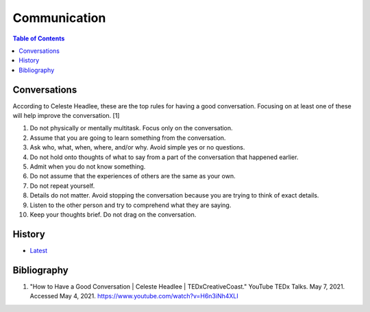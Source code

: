 Communication
=============

.. contents:: Table of Contents

Conversations
-------------

According to Celeste Headlee, these are the top rules for having a good conversation. Focusing on at least one of these will help improve the conversation. [1]

1. Do not physically or mentally multitask. Focus only on the conversation.
2. Assume that you are going to learn something from the conversation.
3. Ask who, what, when, where, and/or why. Avoid simple yes or no questions.
4. Do not hold onto thoughts of what to say from a part of the conversation that happened earlier.
5. Admit when you do not know something.
6. Do not assume that the experiences of others are the same as your own.
7. Do not repeat yourself.
8. Details do not matter. Avoid stopping the conversation because you are trying to think of exact details.
9. Listen to the other person and try to comprehend what they are saying.
10. Keep your thoughts brief. Do not drag on the conversation.

History
-------

-  `Latest <https://github.com/ekultails/lifepages/commits/master/src/social/relationships.rst>`__

Bibliography
------------

1. "How to Have a Good Conversation | Celeste Headlee | TEDxCreativeCoast." YouTube TEDx Talks. May 7, 2021. Accessed May 4, 2021. https://www.youtube.com/watch?v=H6n3iNh4XLI
